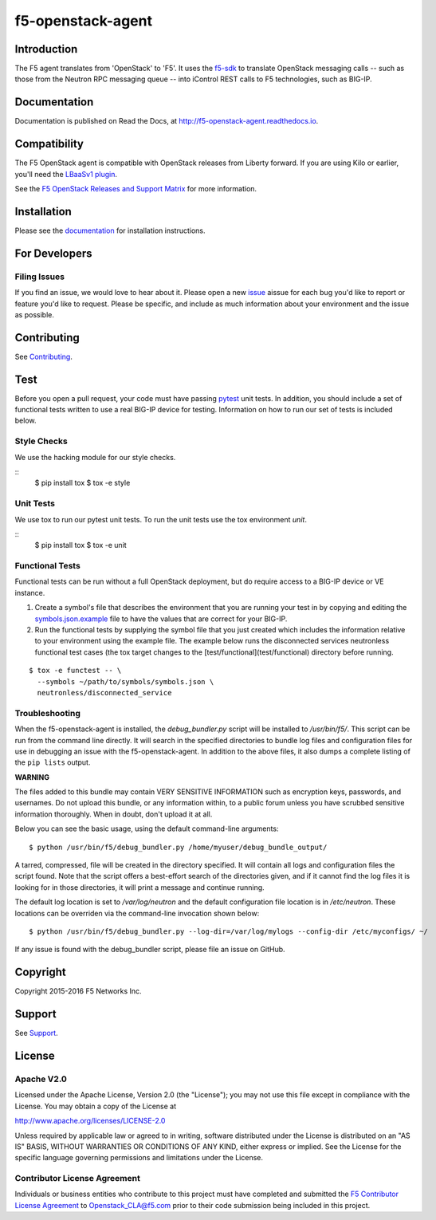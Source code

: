 .. raw:: html

   <!--
   Copyright 2015-2016 F5 Networks Inc.

   Licensed under the Apache License, Version 2.0 (the "License");
   you may not use this file except in compliance with the License.
   You may obtain a copy of the License at

      http://www.apache.org/licenses/LICENSE-2.0

   Unless required by applicable law or agreed to in writing, software
   distributed under the License is distributed on an "AS IS" BASIS,
   WITHOUT WARRANTIES OR CONDITIONS OF ANY KIND, either express or implied.
   See the License for the specific language governing permissions and
   limitations under the License.
   -->

f5-openstack-agent
##################

|Build Status| |slack badge| |coveralls badge|

Introduction
************

The F5 agent translates from 'OpenStack' to 'F5'. It uses the `f5-sdk <http://f5-sdk.readthedocs.io>`_ to translate OpenStack messaging calls -- such as those from the Neutron RPC messaging queue -- into iControl REST calls to F5 technologies, such as BIG-IP.

Documentation
*************

Documentation is published on Read the Docs, at http://f5-openstack-agent.readthedocs.io.

Compatibility
*************

The F5 OpenStack agent is compatible with OpenStack releases from Liberty forward. If you are using Kilo or earlier, you'll need the `LBaaSv1 plugin <http://f5-openstack-lbaasv1.readthedocs.io>`_.

See the `F5 OpenStack Releases and Support Matrix <http://f5-openstack-docs.readthedocs.org/en/latest/releases_and_versioning.html>`_ for more information.

Installation
************

Please see the `documentation <http://f5-openstack-agent.readthedocs.io>`_ for installation instructions.

For Developers
**************

Filing Issues
=============

If you find an issue, we would love to hear about it. Please open a new `issue <https://github.com/F5Networks/f5-openstack-agent/issues>`_ aissue for each bug you'd like to report or feature you'd like to request. Please be specific, and include as much information about your environment and the issue as possible.

Contributing
************
See `Contributing <CONTRIBUTING.md>`_.

Test
****
Before you open a pull request, your code must have passing
`pytest <http://pytest.org>`__ unit tests. In addition, you should
include a set of functional tests written to use a real BIG-IP device
for testing. Information on how to run our set of tests is included
below.

Style Checks
============

We use the hacking module for our style checks.

::
    $ pip install tox
    $ tox -e style

Unit Tests
==========

We use tox to run our pytest unit tests. To run the unit tests use the tox
environment `unit`.

::
    $ pip install tox
    $ tox -e unit

Functional Tests
=================

Functional tests can be run without a full OpenStack deployment, but do require
access to a BIG-IP device or VE instance.

1. Create a symbol's file that describes the environment that you are running
   your test in by copying and editing the `symbols.json.example <test/functional/symbols.json.example>`_
   file to have the values that are correct for your BIG-IP.

2. Run the functional tests by supplying the symbol file that you just created
   which includes the information relative to your environment using the
   example file. The example below runs the disconnected services neutronless
   functional test cases (the tox target changes to the [test/functional](test/functional)
   directory before running.

::

    $ tox -e functest -- \
      --symbols ~/path/to/symbols/symbols.json \
      neutronless/disconnected_service

Troubleshooting
===============

When the f5-openstack-agent is installed, the *debug_bundler.py* script will be installed to */usr/bin/f5/*. This script can be run from the command line directly. It will search in the specified directories to bundle log files and configuration files for use in debugging an issue with the f5-openstack-agent. In addition to the above files, it also dumps a complete listing of the ``pip lists`` output.

**WARNING**

The files added to this bundle may contain VERY SENSITIVE INFORMATION such as encryption keys, passwords, and usernames. Do not upload this bundle, or any information within, to a public forum unless you have scrubbed sensitive information thoroughly. When in doubt, don't upload it at all.

Below you can see the basic usage, using the default command-line arguments:

::

    $ python /usr/bin/f5/debug_bundler.py /home/myuser/debug_bundle_output/

A tarred, compressed, file will be created in the directory specified. It will contain all logs and configuration files the script found. Note that the script offers a best-effort search of the directories given, and if it cannot find the log files it is looking for in those directories, it will print a message and continue running.

The default log location is set to `/var/log/neutron` and the default configuration file location is in `/etc/neutron`. These locations can be overriden via the command-line invocation shown below:

::

    $ python /usr/bin/f5/debug_bundler.py --log-dir=/var/log/mylogs --config-dir /etc/myconfigs/ ~/

If any issue is found with the debug_bundler script, please file an issue on GitHub.

Copyright
*********

Copyright 2015-2016 F5 Networks Inc.

Support
*******

See `Support <SUPPORT.md>`_.

License
*******

Apache V2.0
===========

Licensed under the Apache License, Version 2.0 (the "License"); you may
not use this file except in compliance with the License. You may obtain
a copy of the License at

http://www.apache.org/licenses/LICENSE-2.0

Unless required by applicable law or agreed to in writing, software
distributed under the License is distributed on an "AS IS" BASIS,
WITHOUT WARRANTIES OR CONDITIONS OF ANY KIND, either express or implied.
See the License for the specific language governing permissions and
limitations under the License.

Contributor License Agreement
=============================

Individuals or business entities who contribute to this project must have completed and submitted the `F5 Contributor License Agreement <http://f5-openstack-docs.readthedocs.org/en/latest/cla_landing.html#cla-landing>`_ to Openstack\_CLA@f5.com prior to their code submission being included in this project.


.. |Build Status| image:: https://travis-ci.org/F5Networks/f5-openstack-agent.svg?branch=liberty
   :target: https://travis-ci.org/F5Networks/f5-openstack-agent?branch=liberty

.. |slack badge| image:: https://f5-openstack-slack.herokuapp.com/badge.svg
    :target: https://f5-openstack-slack.herokuapp.com/
    :alt: Slack

.. |coveralls badge| image:: https://coveralls.io/repos/github/F5Networks/f5-openstack-agent/badge.svg?branch=liberty
    :target: https://coveralls.io/github/F5Networks/f5-openstack-agent?branch=liberty
    :alt: Coveralls
